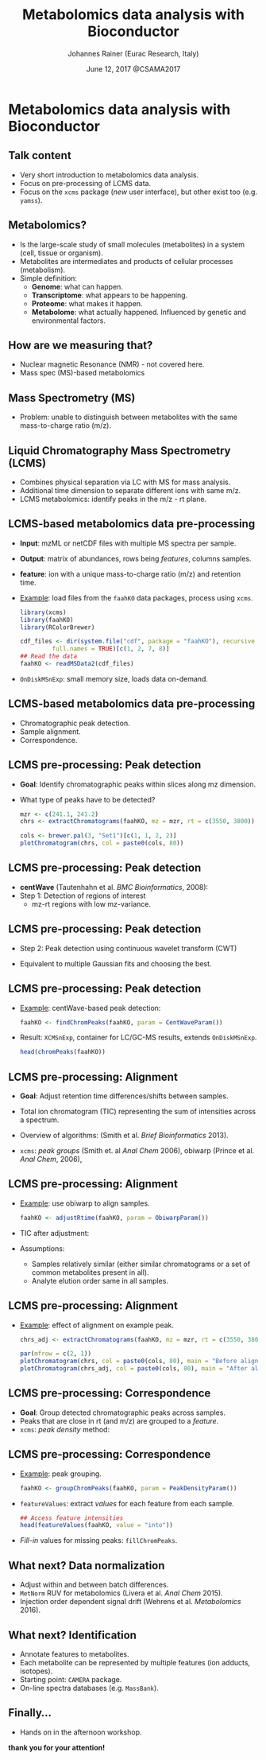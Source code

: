 #+TITLE: Metabolomics data analysis with Bioconductor
#+AUTHOR: Johannes Rainer (Eurac Research, Italy)
#+EMAIL: email: johannes.rainer@eurac.edu, github/twitter: jotsetung
#+DATE: June 12, 2017 @CSAMA2017
#+LATEX_HEADER: \usepackage{parskip}
#+LATEX_HEADER: \usepackage{inconsolata}
#+LATEX_HEADER: \definecolor{lightgrey}{HTML}{F0F0F0}
#+LATEX_HEADER: \definecolor{edarkgrey}{HTML}{737a80}
#+LATEX_HEADER: \definecolor{solarizedlightbg}{HTML}{FCF4DC}
#+LATEX_HEADER: \makeatletter
#+LATEX_HEADER: \patchcmd{\@verbatim}
#+LATEX_HEADER:   {\verbatim@font}
#+LATEX_HEADER:   {\verbatim@font\scriptsize}
#+LATEX_HEADER:   {}{}
#+LATEX_HEADER: \makeatother
#+LATEX_HEADER: \let\oldtexttt\texttt%
#+LATEX_HEADER: \renewcommand{\texttt}[2][edarkgrey]{\textcolor{#1}{\ttfamily #2}}%
#+OPTIONS: ^:{} toc:nil
#+PROPERTY: header-args:R :exports code
#+PROPERTY: header-args:R :results silent
#+PROPERTY: header-args:R :session *CSAMA_metabolomics*
#+STARTUP: overview

#+LATEX_CLASS: beamer
#+LATEX_CLASS_OPTIONS: [presentation,smaller]
#+BEAMER_THEME: default
#+BEAMER_COLOR_THEME: eurac
#+BEAMER_INNER_THEME: circles
#+COLUMNS: %40ITEM %10BEAMER_env(Env) %9BEAMER_envargs(Env Args) %4BEAMER_col(Col) %10BEAMER_extra(Extra)
#+OPTIONS: toc:nil
#+OPTIONS: H:2
#+OPTIONS: email:t
#+OPTIONS: author:t

* Metabolomics data analysis with Bioconductor

** Talk content

+ Very short introduction to metabolomics data analysis.
+ Focus on pre-processing of LCMS data.
+ Focus on the =xcms= package (/new/ user interface), but other exist too
  (e.g. =yamss=).


** Metabolomics?

+ Is the large-scale study of small molecules (metabolites) in a system (cell,
  tissue or organism).
+ Metabolites are intermediates and products of cellular processes (metabolism).
+ Simple definition:
  - *Genome*: what can happen.
  - *Transcriptome*: what appears to be happening.
  - *Proteome*: what makes it happen.
  - *Metabolome*: what actually happened. Influenced by genetic and environmental
    factors.

** How are we measuring that?

+ Nuclear magnetic Resonance (NMR) - not covered here.
+ Mass spec (MS)-based metabolomics

** Mass Spectrometry (MS)

[[./images/MS.png]]

+ Problem: unable to distinguish between metabolites with the same
  mass-to-charge ratio (m/z).

** Liquid Chromatography Mass Spectrometry (LCMS)

[[./images/LCMS.png]]

+ Combines physical separation via LC with MS for mass analysis.
+ Additional time dimension to separate different ions with same m/z.
+ LCMS metabolomics: identify peaks in the m/z - rt plane.

** LCMS-based metabolomics data pre-processing

#+BEGIN_SRC R :results silent :exports none
  rm(list = ls())
  library(xcms)
  library(RColorBrewer)
  library(doParallel)
  registerDoParallel(4)
  register(DoparParam())

#+END_SRC

+ *Input*: mzML or netCDF files with multiple MS spectra per sample.
+ *Output*: matrix of abundances, rows being /features/, columns samples.
+ *feature*: ion with a unique mass-to-charge ratio (m/z) and retention time.
+ _Example_: load files from the =faahKO= data packages, process using =xcms=.
  #+BEGIN_SRC R :results silent :exports code
    library(xcms)
    library(faahKO)
    library(RColorBrewer)

    cdf_files <- dir(system.file("cdf", package = "faahKO"), recursive = TRUE,
		     full.names = TRUE)[c(1, 2, 7, 8)]
    ## Read the data
    faahKO <- readMSData2(cdf_files)
  #+END_SRC
+ =OnDiskMSnExp=: small memory size, loads data on-demand.

** LCMS-based metabolomics data pre-processing

+ Chromatographic peak detection.
+ Sample alignment.
+ Correspondence.

** LCMS pre-processing: Peak detection

+ *Goal*: Identify chromatographic peaks within slices along mz dimension.
+ What type of peaks have to be detected?
  #+BEGIN_SRC R :results output graphics :file images/_chrom-peak-example.png :exports both :width 12 :height 6 :units cm :res 300 :pointsize 4
    mzr <- c(241.1, 241.2)
    chrs <- extractChromatograms(faahKO, mz = mzr, rt = c(3550, 3800))

    cols <- brewer.pal(3, "Set1")[c(1, 1, 2, 2)]
    plotChromatogram(chrs, col = paste0(cols, 80))

  #+END_SRC

** LCMS pre-processing: Peak detection

+ *centWave* (Tautenhahn et al. /BMC Bioinformatics/, 2008):
+ Step 1: Detection of regions of interest
  [[./images/centWave-ROI.png]]
  - mz-rt regions with low mz-variance.

** LCMS pre-processing: Peak detection

- Step 2: Peak detection using continuous wavelet transform (CWT)

#+ATTR_LATEX: :width 0.7\textwidth 
[[./images/centWave-CWT.png]]

- Equivalent to multiple Gaussian fits and choosing the best.

** LCMS pre-processing: Peak detection

+ _Example_: centWave-based peak detection:
  #+NAME: peak-detection
  #+BEGIN_SRC R :results output :exports code
    faahKO <- findChromPeaks(faahKO, param = CentWaveParam())

  #+END_SRC
+ Result: =XCMSnExp=, container for LC/GC-MS results, extends =OnDiskMSnExp=.
  #+BEGIN_SRC R :results output verbatim :exports both
    head(chromPeaks(faahKO))

  #+END_SRC

** LCMS pre-processing: Alignment

+ *Goal*: Adjust retention time differences/shifts between samples.
+ Total ion chromatogram (TIC) representing the sum of intensities across
  a spectrum.
  #+BEGIN_SRC R :results output graphics :file images/_bpc-raw.png :exports results :width 12 :height 5 :units cm :res 300 :pointsize 4
    ## Plot the TIC
    tics <- split(tic(faahKO), f = fromFile(faahKO))
    rts <- rtime(faahKO, bySample = TRUE)

    plot(3, 3, pch = NA, xlim = range(rts), ylim = range(tics),
	 xlab = "retention time", ylab = "intensity", main = "TIC")
    mapply(rts, tics, paste0(cols, 80), FUN = function(x, y, col) {
	points(x, y, col = col, type = "l")
    })

  #+END_SRC

+ Overview of algorithms: (Smith et al. /Brief Bioinformatics/ 2013).
+ =xcms=: /peak groups/ (Smith et. al /Anal Chem/ 2006), obiwarp (Prince et
  al. /Anal Chem/, 2006),

** LCMS pre-processing: Alignment

+ _Example_: use obiwarp to align samples.
  #+BEGIN_SRC R :results silent :exports code
    faahKO <- adjustRtime(faahKO, param = ObiwarpParam())

  #+END_SRC
+ TIC after adjustment:
  #+BEGIN_SRC R :results output graphics :file images/_bpc_adjusted.png :exports results :width 12 :height 5 :units cm :res 300 :pointsize 4
    rts_adj <- rtime(faahKO, bySample = TRUE)

    plot(3, 3, pch = NA, xlim = range(rts_adj), ylim = range(tics),
	 xlab = "retention time", ylab = "intensity", main = "TIC, adjusted")
    mapply(rts_adj, tics, paste0(cols, 80), FUN = function(x, y, col) {
	points(x, y, col = col, type = "l")
    })

  #+END_SRC

+ Assumptions: 
  - Samples relatively similar (either similar chromatograms or a
    set of common metabolites present in all).
  - Analyte elution order same in all samples.

** LCMS pre-processing: Alignment

+ _Example_: effect of alignment on example peak.
  #+BEGIN_SRC R :results output graphics :file images/_chrom-peak-example-2.png :exports both :width 12 :height 7 :units cm :res 300 :pointsize 4
    chrs_adj <- extractChromatograms(faahKO, mz = mzr, rt = c(3550, 3800))
    
    par(mfrow = c(2, 1))
    plotChromatogram(chrs, col = paste0(cols, 80), main = "Before alignment")
    plotChromatogram(chrs_adj, col = paste0(cols, 80), main = "After alignment")

    #+END_SRC

** LCMS pre-processing: Correspondence

+ *Goal*: Group detected chromatographic peaks across samples.
+ Peaks that are close in rt (and m/z) are grouped to a /feature/.
+ =xcms=: /peak density/ method:
  #+BEGIN_SRC R :results output graphics :file images/_peak-density-plot.png :exports results :width 12 :height 8 :units cm :res 300 :pointsize 4
    ## mz slice to plot
    mzr <- c(305.05, 305.15)

    ## Extract and plot the chromatograms
    chrs_2 <- extractChromatograms(faahKO, mz = mzr)

    par(mfrow = c(2, 1), mar = c(1, 4, 1, 0.5))
    plotChromatogram(chrs_2, col = paste0(cols, 80), xaxt = "n", xlab = "")
    ## Highlight the detected peaks in that region.
    highlightChromPeaks(faahKO, mz = mzr, col = paste0(cols, "05"),
			border = paste0(cols, 20))
    ## Define the parameters for the peak density method
    pdp <- PeakDensityParam(bw = 30)
    par(mar = c(4, 4, 1, 0.5))
    plotChromPeakDensity(faahKO, mz = mzr, col = paste0(cols, "60"), param = pdp,
			 pch = 16)

  #+END_SRC


** LCMS pre-processing: Correspondence

+ _Example_: peak grouping.
  #+NAME: peak-grouping
  #+BEGIN_SRC R :results output :exports code
  faahKO <- groupChromPeaks(faahKO, param = PeakDensityParam())

  #+END_SRC

+ =featureValues=: extract /values/ for each feature from each sample.
  #+BEGIN_SRC R :results output verbatim :exports both
    ## Access feature intensities
    head(featureValues(faahKO, value = "into"))

  #+END_SRC
+ /Fill-in/ values for missing peaks: =fillChromPeaks=.

** LCMS pre-processing                                             :noexport:

+ Final note: =XCMSnExp= object tracks all analysis steps.  
  #+BEGIN_SRC R :results output :exports both
    ## Extract the "processing history"
    processHistory(faahKO)
  #+END_SRC


** What next? Missing values                                       :noexport:

+ =xcms= provides the possibility to read data from raw files to fill-in missing
  peaks (=fillChromPeaks=).
+ Data imputation. Be aware of introduced correlations.

** What next? Data normalization

+ Adjust within and between batch differences.
+ =MetNorm= RUV for metabolomics (Livera et al. /Anal Chem/ 2015).
+ Injection order dependent signal drift (Wehrens et al. /Metabolomics/ 2016).
  [[./images/signal-drift.png]]

** What next? Identification

+ Annotate features to metabolites.
+ Each metabolite can be represented by multiple features (ion adducts,
  isotopes).
+ Starting point: =CAMERA= package.
+ On-line spectra databases (e.g. =MassBank=).
  
** Finally...

+ Hands on in the afternoon workshop.


*thank you for your attention!*

** Result buffer                                                   :noexport:

#+RESULTS: peak-detection

#+RESULTS: peak-grouping

** Notes on methods                                                :noexport:

*** LCMS

Separation based on certain properties of the analytes (metabolites),
e.g. whether they are hydrophobic or hydrophile.

*** centWave:

Matched filter: compare the signal to a model peak with a fixed width and shape.

1) Identify regions of interest (ROIs): property of an (TOF) MS: noise
   peaks/signal scatter in m/z dimension, once there is a /real/ ion measured,
   i.e. the intensities increase, the scattering decreases and the signal gets
   more stable. To identify regions with a /real/ peak look in the 2D space for
   regions with a lower variance in m/z dimension than in it's surrounding.
   The actual algorithm: ROI is a region were at least /x/ centroids with an m/z
   deviation less than /mu/ occur. /mu/ is given in ppm and is related to the mass
   accuracy of the machine - also the minimum peak rt width is considered.
2) Do the peak detection within the ROIs: matching the peak signal to a model
   peak with a fixed width and shape can be problematic as not all peaks have to
   have the same shape.  centWave: apply continuous wavelet transform to the
   intensity values of the ROI. Result: two-dimensional matrix of wavelet
   coefficients. At each scale the local maxima of the CWT coefficients are
   detected. Peak boundaries are identified by descending the peak. _CWT_:
   compares the similarity between the signal and a /mother wavelet/ (mexican hat
   wavelet is used) that is stretched and compressed. The CWT compares the
   signal to (shifted and) compressed or stretched versions of a wavelet
   (scales). The result is than a 2D matrix with the coefficients at the
   different scales. The CWT is thus somewhat comparable to a matched filter
   using a Gaussian shaped peak with different widths and selecting the best
   fitting for each peak.

*** Warp

Mostly done on the TIC. Does not require the definition of hook peaks. Warping
stretches, shifts and squeezes the signal from a sample such that a function
comparing the sample to a reference is minimized, i.e. the peaks in the TIC are
best overlapping.

*** obiwarp

Similar concept than warping, but considers also the m/z dimension, i.e. instead
of comparing the TIP from one sample against the other the full spectra are
compared between samples.

Uses the mass dimension to generate the similarity function, m/z values are
binned and compared with each other.

1) Generate m/z, rt, intensity matrices from both samples by binning the values
   into equidistant m/z, rt bins.
2) Correlate each spectrum from one against each spectrum from both samples.
3) Use dynamic programming to define the function that best aligns
   them. Deviating from the diagonal is penalized. If both samples are not
   shifted, the ideal function would be the diagonal line.
